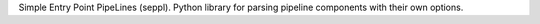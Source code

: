 Simple Entry Point PipeLines (seppl). Python library for parsing pipeline components with their own options. 

